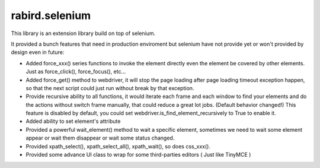 rabird.selenium
---------------

This library is an extension library build on top of selenium.

It provided a bunch features that need in production enviroment but selenium 
have not provide yet or won't provided by design even in future:

- Added force_xxx() series functions to invoke the element directly even the 
  element be covered by other elements. Just as force_click(), force_focus(), 
  etc...
- Added force_get() method to webdriver, it will stop the page loading after 
  page loading timeout exception happen, so that the next script could just 
  run without break by that exception.  
- Provide recursive ability to all functions, it would iterate each frame and
  each window to find your elements and do the actions without switch frame 
  manually, that could reduce a great lot jobs. (Default behavior changed!)
  This feature is disabled by default, you could set 
  webdriver.is_find_element_recursively to True to enable it.   
- Added ability to set element's attribute
- Provided a powerful wait_element() method to wait a specific element, sometimes
  we need to wait some element appear or wait them disappear or wait some status
  changed.
- Provided xpath_select(), xpath_select_all(), xpath_wait(), so does css_xxx().
- Provided some advance UI class to wrap for some third-parties editors ( Just 
  like TinyMCE )
